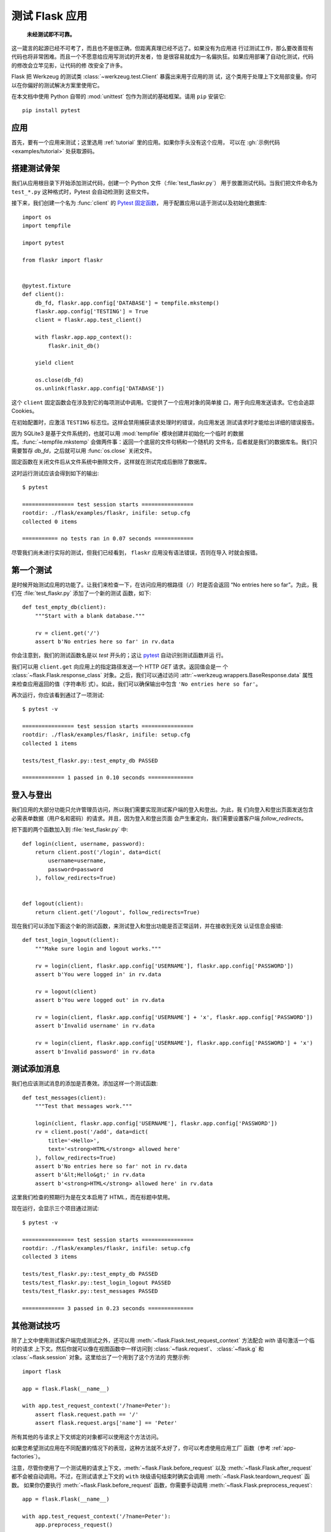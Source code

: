 .. _testing:

测试 Flask 应用
==========================

   **未经测试即不可靠。**

这一箴言的起源已经不可考了，而且也不是很正确，但距离真理已经不远了。如果没有为应用进
行过测试工作，那么要改善现有代码也将非常困难。而且一个不愿意给应用写测试的开发者，怕
是很容易就成为一名偏执狂。如果应用部署了自动化测试，代码的修改会立竿见影，让代码的修
改安全了许多。

Flask 把 Werkzeug 的测试类 :class:`~werkzeug.test.Client` 暴露出来用于应用的测
试，这个类用于处理上下文局部变量。你可以在你偏好的测试解决方案里使用它。

在本文档中使用 Python 自带的 :mod:`unittest` 包作为测试的基础框架。请用 ``pip``
安装它::

    pip install pytest

.. _pytest:
   https://pytest.org

.. _application:

应用
---------------

首先，要有一个应用来测试；这里选用 :ref:`tutorial` 里的应用。如果你手头没有这个应用，
可以在 :gh:`示例代码 <examples/tutorial>` 处获取源码。

.. _the-testing-skeleton:

搭建测试骨架
--------------------

我们从应用根目录下开始添加测试代码，创建一个 Python 文件（:file:`test_flaskr.py`）
用于放置测试代码。当我们把文件命名为 ``test_*.py`` 这种格式时，Pytest 会自动检测到
这些文件。

接下来，我们创建一个名为 :func:`client` 的 `Pytest 固定函数 <pytest fixture>`_，
用于配置应用以适于测试以及初始化数据库::

    import os
    import tempfile

    import pytest

    from flaskr import flaskr


    @pytest.fixture
    def client():
        db_fd, flaskr.app.config['DATABASE'] = tempfile.mkstemp()
        flaskr.app.config['TESTING'] = True
        client = flaskr.app.test_client()

        with flaskr.app.app_context():
            flaskr.init_db()

        yield client

        os.close(db_fd)
        os.unlink(flaskr.app.config['DATABASE'])

这个 ``client`` 固定函数会在涉及到它的每项测试中调用。它提供了一个应用对象的简单接
口，用于向应用发送请求。它也会追踪 Cookies。

在初始配置时，应激活 ``TESTING`` 标志位。这样会禁用捕获请求处理时的错误，向应用发送
测试请求时才能给出详细的错误报告。

因为 SQLite3 是基于文件系统的，也就可以用 :mod:`tempfile` 模块创建并初始化一个临时
的数据库。:func:`~tempfile.mkstemp` 会做两件事：返回一个底层的文件句柄和一个随机的
文件名，后者就是我们的数据库名。我们只需要暂存 `db_fd`，之后就可以用
:func:`os.close` 关闭文件。

固定函数在关闭文件后从文件系统中删除文件，这样就在测试完成后删除了数据库。

这时运行测试应该会得到如下的输出::

    $ pytest

    ================ test session starts ================
    rootdir: ./flask/examples/flaskr, inifile: setup.cfg
    collected 0 items

    =========== no tests ran in 0.07 seconds ============

尽管我们尚未进行实际的测试，但我们已经看到， ``flaskr`` 应用没有语法错误，否则在导入
时就会报错。

.. _the-first-test:

第一个测试
--------------

是时候开始测试应用的功能了。让我们来检查一下，在访问应用的根路径（``/``）时是否会返回
“No entries here so far”。为此，我们在 :file:`test_flaskr.py` 添加了一个新的测试
函数，如下::

    def test_empty_db(client):
        """Start with a blank database."""

        rv = client.get('/')
        assert b'No entries here so far' in rv.data

你会注意到，我们的测试函数名是以 `test` 开头的；这让 `pytest`_ 自动识别测试函数并运
行。

我们可以用 ``client.get`` 向应用上的指定路径发送一个 HTTP `GET` 请求。返回值会是一
个 :class:`~flask.Flask.response_class` 对象。之后，我们可以通过访问
:attr:`~werkzeug.wrappers.BaseResponse.data` 属性来检查应用返回的值（字符串形
式）。如此，我们可以确保输出中包含 ``'No entries here so far'``。

再次运行，你应该看到通过了一项测试::

    $ pytest -v

    ================ test session starts ================
    rootdir: ./flask/examples/flaskr, inifile: setup.cfg
    collected 1 items

    tests/test_flaskr.py::test_empty_db PASSED

    ============= 1 passed in 0.10 seconds ==============

.. _logging-in-and-out:

登入与登出
------------------

我们应用的大部分功能只允许管理员访问，所以我们需要实现测试客户端的登入和登出。为此，我
们向登入和登出页面发送包含必需表单数据（用户名和密码）的请求。并且，因为登入和登出页面
会产生重定向，我们需要设置客户端 `follow_redirects`。

把下面的两个函数加入到  :file:`test_flaskr.py` 中::

    def login(client, username, password):
        return client.post('/login', data=dict(
            username=username,
            password=password
        ), follow_redirects=True)


    def logout(client):
        return client.get('/logout', follow_redirects=True)

现在我们可以添加下面这个新的测试函数，来测试登入和登出功能是否正常运转，并在接收到无效
认证信息会报错::

    def test_login_logout(client):
        """Make sure login and logout works."""

        rv = login(client, flaskr.app.config['USERNAME'], flaskr.app.config['PASSWORD'])
        assert b'You were logged in' in rv.data

        rv = logout(client)
        assert b'You were logged out' in rv.data

        rv = login(client, flaskr.app.config['USERNAME'] + 'x', flaskr.app.config['PASSWORD'])
        assert b'Invalid username' in rv.data

        rv = login(client, flaskr.app.config['USERNAME'], flaskr.app.config['PASSWORD'] + 'x')
        assert b'Invalid password' in rv.data

.. _test-adding-messages:

测试添加消息
--------------------

我们也应该测试消息的添加是否奏效。添加这样一个测试函数::

    def test_messages(client):
        """Test that messages work."""

        login(client, flaskr.app.config['USERNAME'], flaskr.app.config['PASSWORD'])
        rv = client.post('/add', data=dict(
            title='<Hello>',
            text='<strong>HTML</strong> allowed here'
        ), follow_redirects=True)
        assert b'No entries here so far' not in rv.data
        assert b'&lt;Hello&gt;' in rv.data
        assert b'<strong>HTML</strong> allowed here' in rv.data

这里我们检查的预期行为是在文本启用了 HTML，而在标题中禁用。

现在运行，会显示三个项目通过测试::

    $ pytest -v

    ================ test session starts ================
    rootdir: ./flask/examples/flaskr, inifile: setup.cfg
    collected 3 items

    tests/test_flaskr.py::test_empty_db PASSED
    tests/test_flaskr.py::test_login_logout PASSED
    tests/test_flaskr.py::test_messages PASSED

    ============= 3 passed in 0.23 seconds ==============

.. _other-testing-tricks:

其他测试技巧
--------------------

除了上文中使用测试客户端完成测试之外，还可以用
:meth:`~flask.Flask.test_request_context` 方法配合 `with` 语句激活一个临时的请求
上下文。然后你就可以像在视图函数中一样访问到 :class:`~flask.request`、
:class:`~flask.g` 和 :class:`~flask.session` 对象。这里给出了一个用到了这个方法的
完整示例::

    import flask

    app = flask.Flask(__name__)

    with app.test_request_context('/?name=Peter'):
        assert flask.request.path == '/'
        assert flask.request.args['name'] == 'Peter'

所有其他的与请求上下文绑定的对象都可以使用这个方法访问。

如果您希望测试应用在不同配置的情况下的表现，这种方法就不太好了，你可以考虑使用应用工厂
函数（参考 :ref:`app-factories`）。

注意，尽管你使用了一个测试用的请求上下文，:meth:`~flask.Flask.before_request` 以及
:meth:`~flask.Flask.after_request` 都不会被自动调用。不过，在测试请求上下文的
``with`` 块级语句结束时确实会调用 :meth:`~flask.Flask.teardown_request` 函数。
如果你仍要执行 :meth:`~flask.Flask.before_request` 函数，你需要手动调用
:meth:`~flask.Flask.preprocess_request`::

    app = flask.Flask(__name__)

    with app.test_request_context('/?name=Peter'):
        app.preprocess_request()
        ...

打开数据库连接或其他类似的操作都需要这个步骤，取决于应用是如何设计的。

如果你想要 :meth:`~flask.Flask.after_request` 函数被调用，那么需要手动调用
:meth:`~flask.Flask.process_response`，只是需要传入一个请求对象::

    app = flask.Flask(__name__)

    with app.test_request_context('/?name=Peter'):
        resp = Response('...')
        resp = app.process_response(resp)
        ...

通常这样做没什么大用，因为处理这种情况你可以直接采用测试客户端。

.. _faking-resources:

伪造资源与上下文
----------------------------

.. versionadded:: 0.10

通常，我们会在 :attr:`flask.g` 对象上存储用户认证信息和数据库连接。一般的模式会是在
第一次使用对象时，把对象放在应用上下文或 :attr:`flask.g` 上面，然后在上下文或全局对
象销毁时删除数据。试想一下怎么写获取当前用户的代码::

    def get_user():
        user = getattr(g, 'user', None)
        if user is None:
            user = fetch_current_user_from_database()
            g.user = user
        return user

对于测试，不修改代码就能从外部覆盖用户是很方便的。这个工作可以利用
:data:`flask.appcontext_pushed` 信号轻松完成::

    from contextlib import contextmanager
    from flask import appcontext_pushed, g

    @contextmanager
    def user_set(app, user):
        def handler(sender, **kwargs):
            g.user = user
        with appcontext_pushed.connected_to(handler, app):
            yield

然后这样使用信号::

    from flask import json, jsonify

    @app.route('/users/me')
    def users_me():
        return jsonify(username=g.user.username)

    with user_set(app, my_user):
        with app.test_client() as c:
            resp = c.get('/users/me')
            data = json.loads(resp.data)
            self.assert_equal(data['username'], my_user.username)

.. _keeping-the-context-around:

保持上下文
--------------------------

.. versionadded:: 0.4

有的时候回需要在发送一个常规请求后，继续保持请求上下文可访问，这样才可以进一步的内省。
在 Flask 0.4 中，用 :meth:`~flask.Flask.test_client` 配合 `with` 块级语句即可实
现::

    app = flask.Flask(__name__)

    with app.test_client() as c:
        rv = c.get('/?tequila=42')
        assert request.args['tequila'] == '42'

如果你仅仅使用 :meth:`~flask.Flask.test_client` 方法，而没有配合 `with` 块级语句，
那么 `assert` 断言会失败，因为这时 `request` 已经不存在了（相当于在请求的生命周期
以外访问请求上下文）。

.. _accessing-and-modifying-sessions:

获取和修改会话
--------------------------------

.. versionadded:: 0.8

有时你会需要在测试客户端中访问、修改会话。通常有两种方法来实现。如果你只是想确保会话对
象上有特定的键值，那么你只需要保持上下文，然后直接访问 :data:`flask.session`::

    with app.test_client() as c:
        rv = c.get('/')
        assert flask.session['foo'] == 42

不过这样并不能在请求发起前访问、修改会话。从 Flask 0.8 开始，我们提供了一个叫做“会
话事务”的机制，以在测试客户端的上下文中模拟开启会话的调用，然后就可以修改会话。在会话
事务结束后，会话上的修改将被保存。这个机制与使用哪个会话后端无关::

    with app.test_client() as c:
        with c.session_transaction() as sess:
            sess['a_key'] = 'a value'

        # once this is reached the session was stored

注意此时你应该操作 ``sess``，而不是 :data:`flask.session` 对象代理。这个
``sess`` 对象本身提供了与 :data:`flask.session` 相同的接口。

.. _testing-json-apis:

测试 JSON API
-----------------

.. versionadded:: 1.0

Flask 完美支持 JSON，也因此成为了构建 JSON API 的流行选择。在 Flask 中发送承载
JSON 数据的请求以及测试响应中的 JSON 数据非常方便::

    from flask import request, jsonify

    @app.route('/api/auth')
    def auth():
        json_data = request.get_json()
        email = json_data['email']
        password = json_data['password']
        return jsonify(token=generate_token(email, password))

    with app.test_client() as c:
        rv = c.post('/api/auth', json={
            'username': 'flask', 'password': 'secret'
        })
        json_data = rv.get_json()
        assert verify_token(email, json_data['token'])

向测试客户端的方法传递 ``json`` 参数，客户端会把请求数据进行 JSON 序列化，然后把
``Content-Type`` 标头设置为 ``application/json``。你可以用 ``get_json`` 方法来从
请求或是响应中提取 JSON 数据。

.. _testing-cli:

测试 CLI 命令
--------------------

Click 自带了 `测试命令的工具 <utilities for testing>`_ 。
:class:`~click.testing.CliRunner` 可以独立运行命令，并把结果捕获到
:class:`~click.testing.Result` 对象中。

Flask 提供了一个创建 :class:`~flask.testing.FlaskCliRunner`
的 :meth:`~flask.Flask.test_cli_runner` 方法，它可以自动把 Flask 应用对象传递
给 CLI。同样，用 :meth:`~flask.testing.FlaskCliRunner.invoke` 方法可以调用 CLI
中的命令::

    import click

    @app.cli.command('hello')
    @click.option('--name', default='World')
    def hello_command(name)
        click.echo(f'Hello, {name}!')

    def test_hello():
        runner = app.test_cli_runner()

        # invoke the command directly
        result = runner.invoke(hello_command, ['--name', 'Flask'])
        assert 'Hello, Flask' in result.output

        # or by name
        result = runner.invoke(args=['hello'])
        assert 'World' in result.output

在上面的例子中，按名称调用命令同时也检测了命令是否被正确注册到应用对象上。

如果要测试命令行参数但不实际运行命令，可以用
:meth:`~click.BaseCommand.make_context` 方法。
这在测试复杂匹配规则和自定义类型时相当有用::

    def upper(ctx, param, value):
        if value is not None:
            return value.upper()

    @app.cli.command('hello')
    @click.option('--name', default='World', callback=upper)
    def hello_command(name)
        click.echo(f'Hello, {name}!')

    def test_hello_params():
        context = hello_command.make_context('hello', ['--name', 'flask'])
        assert context.params['name'] == 'FLASK'

.. _click: http://click.pocoo.org/
.. _utilities for testing: http://click.pocoo.org/testing
